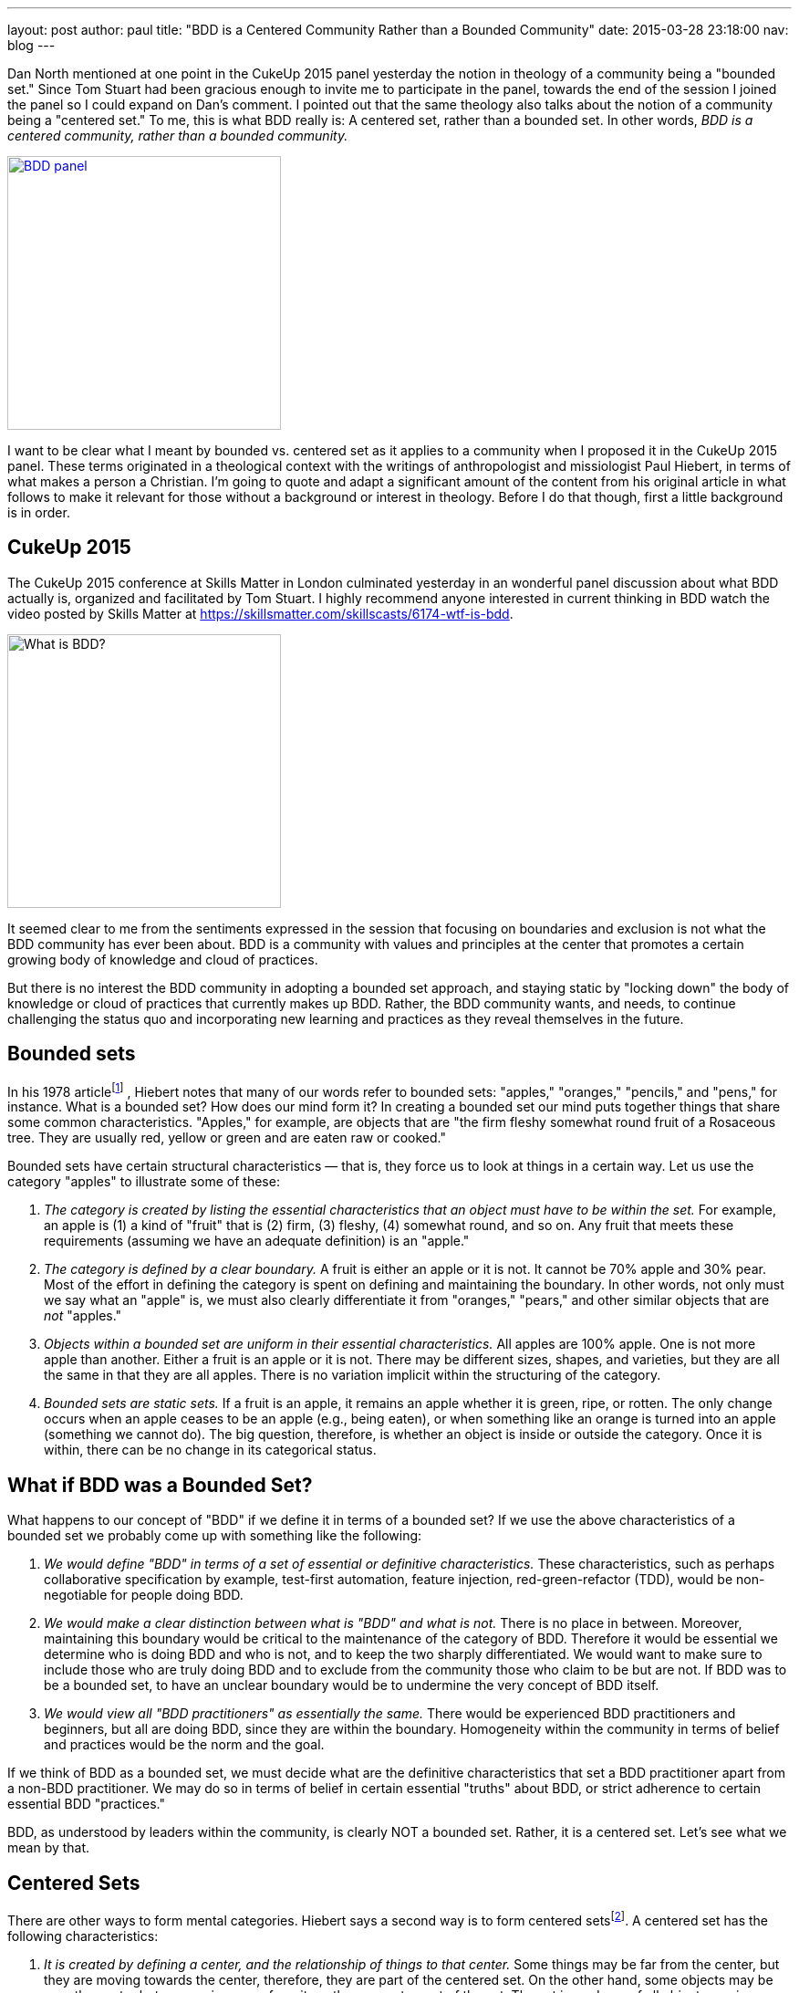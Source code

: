 ---
layout:   post
author:   paul
title:    "BDD is a Centered Community Rather than a Bounded Community"
date:     2015-03-28 23:18:00
nav:      blog
---

Dan North mentioned at one point in the CukeUp 2015 panel yesterday the notion
in theology of a community being a "bounded set." Since Tom Stuart had been
gracious enough to invite me to participate in the panel, towards the end of the
session I joined the panel so I could expand on Dan's comment. I pointed out
that the same theology also talks about the notion of a community being a
"centered set." To me, this is what BDD really is: A centered set, rather than a
bounded set. In other words, _BDD is a centered community, rather than a bounded
community._

[.right]
image::/images/blog/what-is-bdd-panel2.png[BDD panel, 300, link=https://skillsmatter.com/skillscasts/6174-wtf-is-bdd]

I want to be clear what I meant by bounded vs. centered set as it applies to a
community when I proposed it in the CukeUp 2015 panel. These terms originated in
a theological context with the writings of anthropologist and missiologist Paul
Hiebert, in terms of what makes a person a Christian. I'm going to quote and
adapt a significant amount of the content from his original article in what
follows to make it relevant for those without a background or interest in
theology. Before I do that though, first a little background is in order.

== CukeUp 2015

The CukeUp 2015 conference at Skills Matter in London culminated yesterday in an
wonderful panel discussion about what BDD actually is, organized and facilitated
by Tom Stuart. I highly recommend anyone interested in current thinking in BDD watch
the video posted by Skills Matter at https://skillsmatter.com/skillscasts/6174-wtf-is-bdd.

[.left]
image::/images/blog/what-is-bdd-panel.png[What is BDD?, 300]

It seemed clear to me from the sentiments expressed in the session that focusing
on boundaries and exclusion is not what the BDD community has ever been about.
BDD is a community with values and principles at the center that promotes a
certain growing body of knowledge and cloud of practices.

But there is no interest the BDD community in adopting a bounded set approach,
and staying static by "locking down" the body of knowledge or cloud of practices
that currently makes up BDD. Rather, the BDD community wants, and needs, to
continue challenging the status quo and incorporating new learning and practices
as they reveal themselves in the future.

== Bounded sets

In his 1978 articlefootnote:[Paul Hiebert, "Conversion, Culture and Cognitive Categories." In: Gospel in Context 1:4 (October, 1978), 24-29., sourced from https://danutm.files.wordpress.com/2010/06/hiebert-paul-g-conversion-culture-and-cognitive-categories.pdf, 3/28/2015
]
, Hiebert notes that many of our words refer to bounded sets:
"apples," "oranges," "pencils," and "pens," for instance. What is a bounded set?
How does our mind form it? In creating a bounded set our mind puts together
things that share some common characteristics. "Apples," for example, are objects
that are "the firm fleshy somewhat round fruit of a Rosaceous tree. They are
usually red, yellow or green and are eaten raw or cooked."

Bounded sets have certain structural characteristics — that is, they force us to
look at things in a certain way. Let us use the category "apples" to illustrate
some of these:

a. _The category is created by listing the essential characteristics that an
object must have to be within the set._ For example, an apple is (1) a kind of
"fruit" that is (2) firm, (3) fleshy, (4) somewhat round, and so on. Any fruit
that meets these requirements (assuming we have an adequate definition) is an
"apple."
b. _The category is defined by a clear boundary._ A fruit is either an apple or it
is not. It cannot be 70% apple and 30% pear. Most of the effort in defining the
category is spent on defining and maintaining the boundary. In other words, not
only must we say what an "apple" is, we must also clearly differentiate it from
"oranges," "pears," and other similar objects that are _not_ "apples."
c. _Objects within a bounded set are uniform in their essential characteristics._
All apples are 100% apple. One is not more apple than another. Either a fruit is
an apple or it is not. There may be different sizes, shapes, and varieties, but
they are all the same in that they are all apples. There is no variation
implicit within the structuring of the category.
d. _Bounded sets are static sets._ If a fruit is an apple, it remains an apple
whether it is green, ripe, or rotten. The only change occurs when an apple
ceases to be an apple (e.g., being eaten), or when something like an orange is
turned into an apple (something we cannot do). The big question, therefore, is
whether an object is inside or outside the category. Once it is within, there
can be no change in its categorical status.

== What if BDD was a Bounded Set?

What happens to our concept of "BDD" if we define it in terms of a bounded set?
If we use the above characteristics of a bounded set we probably come up with
something like the following:

a. _We would define "BDD" in terms of a set of essential or definitive
characteristics._ These characteristics, such as perhaps collaborative
specification by example, test-first automation, feature injection,
red-green-refactor (TDD), would be non-negotiable for people doing BDD.
b. _We would make a clear distinction between what is "BDD" and what is not._
There is no place in between. Moreover, maintaining this boundary would be critical to
the maintenance of the category of BDD. Therefore it would be essential we determine who
is doing BDD and who is not, and to keep the two sharply differentiated. We would want
to make sure to include those who
are truly doing BDD and to exclude from the community those who claim to be but are
not. If BDD was to be a bounded set, to have an unclear boundary would be to undermine the very concept of BDD
itself.
c. _We would view all "BDD practitioners" as essentially the same._ There would be
experienced BDD practitioners and beginners, but all are doing BDD, since they are
within the boundary. Homogeneity within the community in terms of belief and practices
would be the norm and the goal.

If we think of BDD as a bounded set, we must decide what are the definitive
characteristics that set a BDD practitioner apart from a non-BDD practitioner.
We may do so in terms of belief in certain essential "truths" about BDD, or
strict adherence to certain essential BDD "practices."

BDD, as understood by leaders within the community, is clearly NOT a bounded
set. Rather, it is a centered set. Let's see what we mean by that.

== Centered Sets

There are other ways to form mental categories. Hiebert says a second way is to
form centered setsfootnote:[There are also Fuzzy Sets, see Hiebert's article for
more references]. A centered set has the following characteristics:

a. _It is created by defining a center, and the relationship of things to that center._
Some things may be far from the center, but they are moving towards the
center, therefore, they are part of the centered set. On the other hand, some
objects may be near the center but are moving away from it, so they are not a
part of the set. The set is made up of all objects moving towards the center.

b. _While the centered set does not place the primary focus on the boundary,
there is a clear division between things moving in and those moving out._ An
object either belongs to a set or it does not. The set focuses upon the center
and the boundary emerges when the center and the movement of the objects has
been defined. There is no great need to maintain the boundary in order to
maintain the set. The boundary is not the focus so long as the center is clear.

c. _Centered sets reflect variation within a category._ While there is a clear
distinction between things moving in and those moving out, the objects within
the set are not categorically uniform. Some may be near the center and others
far from it, even though all are moving towards the center. Each object must be
considered individually. It is not reduced to a single common uniformity within
the category.

d. _Centered sets are dynamic sets._ Two types of movements are essential parts of
their structure. First, it is possible to change direction — to turn from moving
away to moving towards the center, from being outside to being inside the set.
Second, because all objects are seen in constant motion, they are moving, fast
or slowly, towards or away from the center. Something is always happening to an
object. It is never static.

[.right]
image::/images/blog/centered-set.png[Centered Set, 300]

Illustrations of centered sets are harder to come by in English, since English tends
to see the world largely in terms of bounded sets. One example is a magnetic field
in which particles are in motion. Electrons are those particles which are drawn
towards the positive magnetic pole, and protons are those attracted by the negative
pole. The diagram here is another way of visualizing a centered setfootnote:[Sourced from http://www.academia.edu/6810466/Understanding_Christian_Identity_in_Terms_of_Bounded_and_Centered_Set_Theory_in_the_Writings_of_Paul_G._Hiebert[academia.edu]].


== BDD as a Centered Set

In contrast to a bounded set, how does the concept "BDD" look defined as a
centered set as I propose?

a. _A BDD practitioner is be defined in terms of the center — in terms of the
principles, values and goals that the BDD community holds to be central_. These
principles, values and goals were enumerated quite clearly by Dan North and
others during the panel session and are spelled out in other places (Dan's original
article about BDD in Better Software was published in 2006 and still applies today). From the
nature of the centered set, it should be clear that it is possible that there
are those near the center who know a great deal about BDD, but who are moving
away from the center. On the other hand there are those who are at a distance —
who know little about BDD because they are just starting to learn it — but they
are still BDD practitioners.
b. _There is a clear division between being doing BDD and not doing BDD._
The boundary is there. To pick an extreme example, I mentioned on the panel that a team doing waterfall
(serial lifecycle phase gate) development with no collaboration between roles, not
using examples, and doing no test automation at all could not be said to be doing BDD.
But with a centered set there is less stress on maintaining the
boundary in order to preserve the existence and purity of the category, the BDD
community. There is also no need to play boundary games and institutionally
exclude those who are not truly part of the BDD community. Rather, the focus is on the center
and of pointing people to that center. Inclusion, rather than exclusion, is
the name of the BDD game.
c. _There is a recognition of variation among the BDD community._ Some are
closer to the BDD values in their knowledge and practice, others have only a
little knowledge and need to grow. But - whether novice or expert or somewhere
in between - all are doing BDD, and are called to continuously seek to
improve and grow in their understanding and practice of delivering value early
and often.

Being a centered set, growth thus is an essential part of practicing BDD. When a
team begins doing BDD, they begin a journey and should strive to continue to
move towards the center. There is no static state. Learning BDD is not the end,
it is the beginning. We need good BDD education, mentoring and coaching to teach
BDD to the many beginners who will join the community in the years to come, but
we must also think about the need to continously improve and inspire novices to
move beyond following recipes and so-called "best practices" and experiment with
tailoring BDD to their unique context.

I submit that the agile community in general should also be considered a
centered set, with the agile manifesto as the central value statement for the
movement. Whether BDD, or agile in general, being a centered community rather
than a bounded one must involve always seeking to not only uphold but also
increase the gravitational pull of the values at the center.

This blog post was originally posted on http://thepaulrayner.com/bdd-is-a-centered-rather-than-a-bounded-community/[Paul Rayner's blog].
